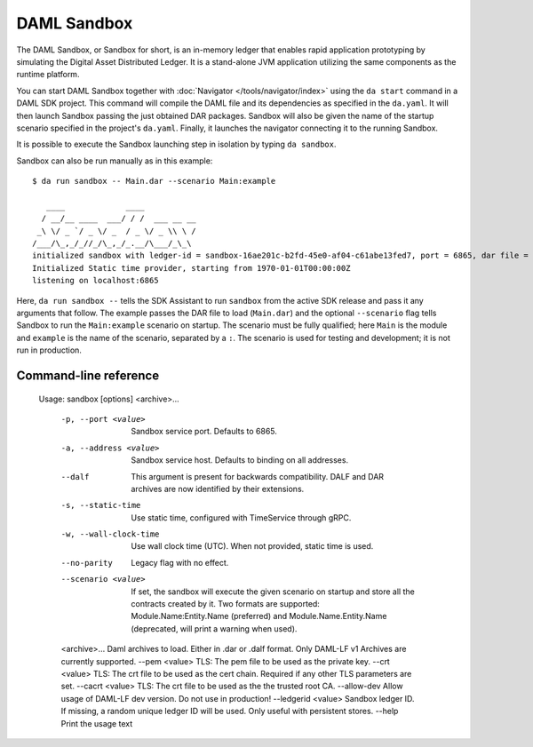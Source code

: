 .. Copyright (c) 2019 Digital Asset (Switzerland) GmbH and/or its affiliates. All rights reserved.
.. SPDX-License-Identifier: Apache-2.0

.. _sandbox-manual:

DAML Sandbox
############

The DAML Sandbox, or Sandbox for short, is an in-memory ledger that enables rapid application prototyping by simulating the Digital Asset Distributed Ledger. It is a stand-alone JVM application utilizing the same components as the runtime platform.

You can start DAML Sandbox together with :doc:`Navigator </tools/navigator/index>` using the ``da start`` command in a DAML SDK project. This command will compile the DAML file and its dependencies as specified in the ``da.yaml``. It will then launch Sandbox passing the just obtained DAR packages. Sandbox will also be given the name of the startup scenario specified in the project's ``da.yaml``. Finally, it launches the navigator connecting it to the running Sandbox.

It is possible to execute the Sandbox launching step in isolation by typing ``da sandbox``.

Sandbox can also be run manually as in this example::

  $ da run sandbox -- Main.dar --scenario Main:example

     ____             ____
    / __/__ ____  ___/ / /  ___ __ __
   _\ \/ _ `/ _ \/ _  / _ \/ _ \\ \ /
  /___/\_,_/_//_/\_,_/_.__/\___/_\_\
  initialized sandbox with ledger-id = sandbox-16ae201c-b2fd-45e0-af04-c61abe13fed7, port = 6865, dar file = DAR files at List(/Users/donkeykong/temp/da-sdk/test/Main.dar), time mode = Static, daml-engine = {}
  Initialized Static time provider, starting from 1970-01-01T00:00:00Z
  listening on localhost:6865

Here, ``da run sandbox --`` tells the SDK Assistant to run ``sandbox`` from the active SDK release and pass it any arguments that follow. The example passes the DAR file to load (``Main.dar``) and the optional ``--scenario`` flag tells Sandbox to run the ``Main:example`` scenario on startup. The scenario must be fully qualified; here ``Main`` is the module and ``example`` is the name of the scenario, separated by a ``:``. The scenario is used for testing and development; it is not run in production.

Command-line reference
**********************

  Usage: sandbox [options] <archive>...
  
    -p, --port <value>     Sandbox service port. Defaults to 6865.
    -a, --address <value>  Sandbox service host. Defaults to binding on all addresses.
    --dalf                 This argument is present for backwards compatibility. DALF and DAR archives are now identified by their extensions.
    -s, --static-time      Use static time, configured with TimeService through gRPC.
    -w, --wall-clock-time  Use wall clock time (UTC). When not provided, static time is used.
    --no-parity            Legacy flag with no effect.
    --scenario <value>     If set, the sandbox will execute the given scenario on startup and store all the contracts created by it. Two formats are supported: Module.Name:Entity.Name (preferred) and Module.Name.Entity.Name (deprecated, will print a warning when used).
    <archive>...           Daml archives to load. Either in .dar or .dalf format. Only DAML-LF v1 Archives are currently supported.
    --pem <value>          TLS: The pem file to be used as the private key.
    --crt <value>          TLS: The crt file to be used as the cert chain. Required if any other TLS parameters are set.
    --cacrt <value>        TLS: The crt file to be used as the the trusted root CA.
    --allow-dev            Allow usage of DAML-LF dev version. Do not use in production!
    --ledgerid <value>     Sandbox ledger ID. If missing, a random unique ledger ID will be used. Only useful with persistent stores.
    --help                 Print the usage text
